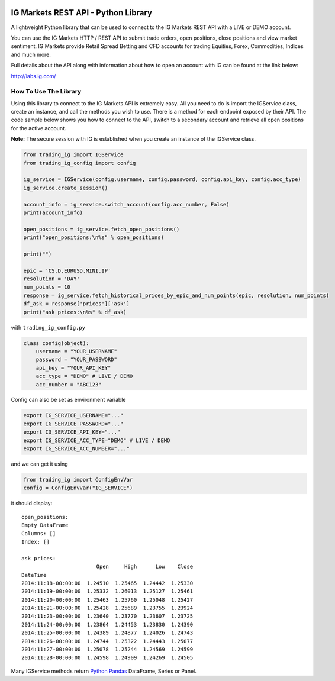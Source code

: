 .. image:: https://pypip.in/version/trading_ig/badge.svg
    :target: https://pypi.python.org/pypi/trading_ig/
    :alt: Latest Version

.. image:: https://pypip.in/py_versions/trading_ig/badge.svg
    :target: https://pypi.python.org/pypi/trading_ig/
    :alt: Supported Python versions

.. image:: https://pypip.in/format/trading_ig/badge.svg
    :target: https://pypi.python.org/pypi/trading_ig/
    :alt: Download format

.. image:: https://pypip.in/license/trading_ig/badge.svg
    :target: https://pypi.python.org/pypi/trading_ig/
    :alt: License

.. image:: https://pypip.in/status/trading_ig/badge.svg
    :target: https://pypi.python.org/pypi/trading_ig/
    :alt: Development Status

.. image:: https://sourcegraph.com/api/repos/github.com/femtotrader/ig-markets-rest-api-python-library/.badges/status.png
   :target: https://sourcegraph.com/github.com/femtotrader/ig-markets-rest-api-python-library

.. image:: https://badges.gitter.im/Join%20Chat.svg
   :target: https://gitter.im/femtotrader/ig-markets-rest-api-python-library?utm_source=badge&utm_medium=badge&utm_campaign=pr-badge&utm_content=badge

.. image:: https://travis-ci.org/femtotrader/ig-markets-rest-api-python-library.svg?branch=master
    :target: https://travis-ci.org/femtotrader/ig-markets-rest-api-python-library

IG Markets REST API - Python Library
====================================

A lightweight Python library that can be used to connect to the IG
Markets REST API with a LIVE or DEMO account.

You can use the IG Markets HTTP / REST API to submit trade orders, open
positions, close positions and view market sentiment. IG Markets provide
Retail Spread Betting and CFD accounts for trading Equities, Forex,
Commodities, Indices and much more.

Full details about the API along with information about how to open an
account with IG can be found at the link below:

http://labs.ig.com/

How To Use The Library
----------------------

Using this library to connect to the IG Markets API is extremely easy.
All you need to do is import the IGService class, create an instance,
and call the methods you wish to use. There is a method for each
endpoint exposed by their API. The code sample below shows you how to
connect to the API, switch to a secondary account and retrieve all open
positions for the active account.

**Note:** The secure session with IG is established when you create an
instance of the IGService class.

.. code:: python

    from trading_ig import IGService
    from trading_ig_config import config

    ig_service = IGService(config.username, config.password, config.api_key, config.acc_type)
    ig_service.create_session()

    account_info = ig_service.switch_account(config.acc_number, False)
    print(account_info)

    open_positions = ig_service.fetch_open_positions()
    print("open_positions:\n%s" % open_positions)

    print("")

    epic = 'CS.D.EURUSD.MINI.IP'
    resolution = 'DAY'
    num_points = 10
    response = ig_service.fetch_historical_prices_by_epic_and_num_points(epic, resolution, num_points)
    df_ask = response['prices']['ask']
    print("ask prices:\n%s" % df_ask)

with ``trading_ig_config.py``

.. code:: python

    class config(object):
        username = "YOUR_USERNAME"
        password = "YOUR_PASSWORD"
        api_key = "YOUR_API_KEY"
        acc_type = "DEMO" # LIVE / DEMO
        acc_number = "ABC123"

Config can also be set as environment variable

.. code:: bash

    export IG_SERVICE_USERNAME="..."
    export IG_SERVICE_PASSWORD="..."
    export IG_SERVICE_API_KEY="..."
    export IG_SERVICE_ACC_TYPE="DEMO" # LIVE / DEMO
    export IG_SERVICE_ACC_NUMBER="..."

and we can get it using

.. code:: python

    from trading_ig import ConfigEnvVar
    config = ConfigEnvVar("IG_SERVICE")

it should display:

::

    open_positions:
    Empty DataFrame
    Columns: []
    Index: []

    ask prices:
                            Open     High      Low    Close
    DateTime
    2014:11:18-00:00:00  1.24510  1.25465  1.24442  1.25330
    2014:11:19-00:00:00  1.25332  1.26013  1.25127  1.25461
    2014:11:20-00:00:00  1.25463  1.25760  1.25048  1.25427
    2014:11:21-00:00:00  1.25428  1.25689  1.23755  1.23924
    2014:11:23-00:00:00  1.23640  1.23770  1.23607  1.23725
    2014:11:24-00:00:00  1.23864  1.24453  1.23830  1.24390
    2014:11:25-00:00:00  1.24389  1.24877  1.24026  1.24743
    2014:11:26-00:00:00  1.24744  1.25322  1.24443  1.25077
    2014:11:27-00:00:00  1.25078  1.25244  1.24569  1.24599
    2014:11:28-00:00:00  1.24598  1.24909  1.24269  1.24505

Many IGService methods return `Python
Pandas <http://pandas.pydata.org/>`__ DataFrame, Series or Panel.
